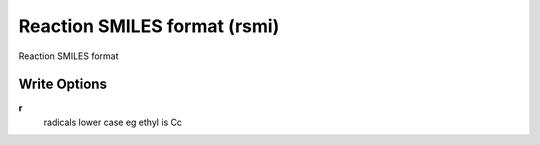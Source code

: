 Reaction SMILES format (rsmi)
=============================

Reaction SMILES format

Write Options
~~~~~~~~~~~~~
**r**
    radicals lower case eg ethyl is Cc
